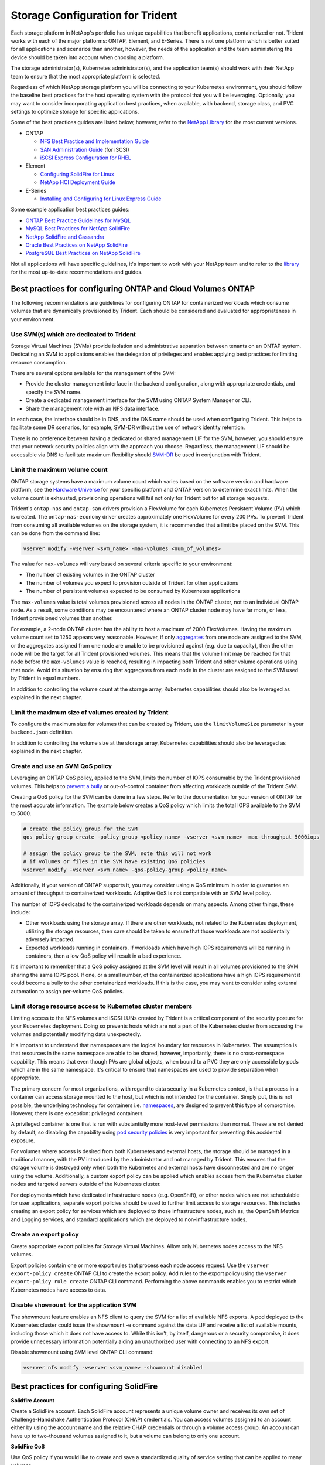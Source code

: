 .. _storage_configuration_trident:

*********************************
Storage Configuration for Trident
*********************************

Each storage platform in NetApp's portfolio has unique capabilities that benefit applications, containerized or not. Trident works with each of the major platforms: ONTAP, Element, and E-Series.  There is not one platform which is better suited for all applications and scenarios than another, however, the needs of the application and the team administering the device should be taken into account when choosing a platform.

The storage administrator(s), Kubernetes administrator(s), and the application team(s) should work with their NetApp team to ensure that the most appropriate platform is selected.

Regardless of which NetApp storage platform you will be connecting to your Kubernetes environment, you should follow the baseline best practices for the host operating system with the protocol that you will be leveraging. Optionally, you may want to consider incorporating application best practices, when available, with backend, storage class, and PVC settings to optimize storage for specific applications.

Some of the best practices guides are listed below, however, refer to the `NetApp Library <https://www.netapp.com/us/search/index.aspx?i=1&q1=Documents&x1=t1>`_ for the most current versions.

* ONTAP

  * `NFS Best Practice and Implementation Guide <https://www.netapp.com/us/media/tr-4067.pdf>`_
  * `SAN Administration Guide <http://docs.netapp.com/ontap-9/index.jsp?topic=%2Fcom.netapp.doc.dot-cm-sanag%2Fhome.html>`_ (for iSCSI)
  * `iSCSI Express Configuration for RHEL <http://docs.netapp.com/ontap-9/index.jsp?topic=%2Fcom.netapp.doc.exp-iscsi-rhel-cg%2Fhome.html>`_
  
* Element

  * `Configuring SolidFire for Linux <http://www.netapp.com/us/media/tr-4639.pdf>`_
  * `NetApp HCI Deployment Guide <https://library.netapp.com/ecm/ecm_download_file/ECMLP2847696>`_

* E-Series

  * `Installing and Configuring for Linux Express Guide <https://library.netapp.com/ecm/ecm_download_file/ECMLP2601376>`_

Some example application best practices guides:

* `ONTAP Best Practice Guidelines for MySQL <https://www.netapp.com/us/media/tr-4722.pdf>`_
* `MySQL Best Practices for NetApp SolidFire <http://www.netapp.com/us/media/tr-4605.pdf>`_
* `NetApp SolidFire and Cassandra <http://www.netapp.com/us/media/tr-4635.pdf>`_
* `Oracle Best Practices on NetApp SolidFire <http://www.netapp.com/us/media/tr-4606.pdf>`_
* `PostgreSQL Best Practices on NetApp SolidFire <http://www.netapp.com/us/media/tr-4610.pdf>`_

Not all applications will have specific guidelines, it's important to work with your NetApp team and to refer to the `library <https://www.netapp.com/us/search/index.aspx?i=1&q1=Documents&x1=t1>`_ for the most up-to-date recommendations and guides.

Best practices for configuring ONTAP and Cloud Volumes ONTAP 
============================================================

The following recommendations are guidelines for configuring ONTAP for containerized workloads which consume volumes that are dynamically provisioned by Trident. Each should be considered and evaluated for appropriateness in your environment.

Use SVM(s) which are dedicated to Trident
-----------------------------------------

Storage Virtual Machines (SVMs) provide isolation and administrative separation between tenants on an ONTAP system.  Dedicating an SVM to applications enables the delegation of privileges and enables applying best practices for limiting resource consumption.

There are several options available for the management of the SVM:

* Provide the cluster management interface in the backend configuration, along with appropriate credentials, and specify the SVM name.
* Create a dedicated management interface for the SVM using ONTAP System Manager or CLI.
* Share the management role with an NFS data interface. 

In each case, the interface should be in DNS, and the DNS name should be used when configuring Trident. This helps to facilitate some DR scenarios, for example, SVM-DR without the use of network identity retention.

There is no preference between having a dedicated or shared management LIF for the SVM, however, you should ensure that your network security policies align with the approach you choose.  Regardless, the management LIF should be accessible via DNS to facilitate maximum flexibility should `SVM-DR <https://library.netapp.com/ecm/ecm_download_file/ECMLP2496252>`_ be used in conjunction with Trident.

Limit the maximum volume count
------------------------------

ONTAP storage systems have a maximum volume count which varies based on the software version and hardware platform, see the `Hardware Universe <https://hwu.netapp.com/>`_ for your specific platform and ONTAP version to determine exact limits.  When the volume count is exhausted, provisioning operations will fail not only for Trident but for all storage requests.

Trident's ``ontap-nas`` and ``ontap-san`` drivers provision a FlexVolume for each Kubernetes Persistent Volume (PV) which is created. The ``ontap-nas-economy`` driver creates approximately one FlexVolume for every 200 PVs.  To prevent Trident from consuming all available volumes on the storage system, it is recommended that a limit be placed on the SVM.  This can be done from the command line:

.. code-block:: console

   vserver modify -vserver <svm_name> -max-volumes <num_of_volumes>

The value for ``max-volumes`` will vary based on several criteria specific to your environment:

* The number of existing volumes in the ONTAP cluster
* The number of volumes you expect to provision outside of Trident for other applications
* The number of persistent volumes expected to be consumed by Kubernetes applications

The ``max-volumes`` value is total volumes provisioned across all nodes in the ONTAP cluster, not to an individual ONTAP node.  As a result, some conditions may be encountered where an ONTAP cluster node may have far more, or less, Trident provisioned volumes than another.

For example, a 2-node ONTAP cluster has the ability to host a maximum of 2000 FlexVolumes.  Having the maximum volume count set to 1250 appears very reasonable.  However, if only `aggregates <https://library.netapp.com/ecmdocs/ECMP1368859/html/GUID-3AC7685D-B150-4C1F-A408-5ECEB3FF0011.html>`_ from one node are assigned to the SVM, or the aggregates assigned from one node are unable to be provisioned against (e.g. due to capacity), then the other node will be the target for all Trident provisioned volumes.  This means that the volume limit may be reached for that node before the ``max-volumes`` value is reached, resulting in impacting both Trident and other volume operations using that node.  Avoid this situation by ensuring that aggregates from each node in the cluster are assigned to the SVM used by Trident in equal numbers.

In addition to controlling the volume count at the storage array, Kubernetes capabilities should also be leveraged as explained in the next chapter.

Limit the maximum size of volumes created by Trident
----------------------------------------------------

To configure the maximum size for volumes that can be created by Trident, use the ``limitVolumeSize`` parameter in your
``backend.json`` definition.

In addition to controlling the volume size at the storage array, Kubernetes capabilities should also be leveraged as explained in the next chapter.

Create and use an SVM QoS policy
--------------------------------

Leveraging an ONTAP QoS policy, applied to the SVM, limits the number of IOPS consumable by the Trident provisioned volumes.  This helps to `prevent a bully <http://docs.netapp.com/ontap-9/topic/com.netapp.doc.pow-perf-mon/GUID-77DF9BAF-4ED7-43F6-AECE-95DFB0680D2F.html?cp=7_1_2_1_2>`_ or out-of-control container from affecting workloads outside of the Trident SVM.

Creating a QoS policy for the SVM can be done in a few steps.  Refer to the documentation for your version of ONTAP for the most accurate information.  The example below creates a QoS policy which limits the total IOPS available to the SVM to 5000.

.. code-block:: console

   # create the policy group for the SVM
   qos policy-group create -policy-group <policy_name> -vserver <svm_name> -max-throughput 5000iops
   
   # assign the policy group to the SVM, note this will not work 
   # if volumes or files in the SVM have existing QoS policies
   vserver modify -vserver <svm_name> -qos-policy-group <policy_name>

Additionally, if your version of ONTAP supports it, you may consider using a QoS minimum in order to guarantee an amount of throughput to containerized workloads.  Adaptive QoS is not compatible with an SVM level policy.

The number of IOPS dedicated to the containerized workloads depends on many aspects.  Among other things, these include:

* Other workloads using the storage array.  If there are other workloads, not related to the Kubernetes deployment, utilizing the storage resources, then care should be taken to ensure that those workloads are not accidentally adversely impacted.
* Expected workloads running in containers.  If workloads which have high IOPS requirements will be running in containers, then a low QoS policy will result in a bad experience.

It's important to remember that a QoS policy assigned at the SVM level will result in all volumes provisioned to the SVM sharing the same IOPS pool.  If one, or a small number, of the containerized applications have a high IOPS requirement it could become a bully to the other containerized workloads.  If this is the case, you may want to consider using external automation to assign per-volume QoS policies.

Limit storage resource access to Kubernetes cluster members
-----------------------------------------------------------

Limiting access to the NFS volumes and iSCSI LUNs created by Trident is a critical component of the security posture for your Kubernetes deployment.  Doing so prevents hosts which are not a part of the Kubernetes cluster from accessing the volumes and potentially modifying data unexpectedly.

It's important to understand that namespaces are the logical boundary for resources in Kubernetes.  The assumption is that resources in the same namespace are able to be shared, however, importantly, there is no cross-namespace capability.  This means that even though PVs are global objects, when bound to a PVC they are only accessible by pods which are in the same namespace.  It's critical to ensure that namespaces are used to provide separation when appropriate.

The primary concern for most organizations, with regard to data security in a Kubernetes context, is that a process in a container can access storage mounted to the host, but which is not intended for the container.  Simply put, this is not possible, the underlying technology for containers i.e. `namespaces <https://en.wikipedia.org/wiki/Linux_namespaces>`_, are designed to prevent this type of compromise.  However, there is one exception: privileged containers. 

A privileged container is one that is run with substantially more host-level permissions than normal.  These are not denied by default, so disabling the capability using `pod security policies <https://kubernetes.io/docs/concepts/policy/pod-security-policy/>`_ is very important for preventing this accidental exposure.

For volumes where access is desired from both Kubernetes and external hosts, the storage should be managed in a traditional manner, with the PV introduced by the administrator and not managed by Trident.  This ensures that the storage volume is destroyed only when both the Kubernetes and external hosts have disconnected and are no longer using the volume.  Additionally, a custom export policy can be applied which enables access from the Kubernetes cluster nodes and targeted servers outside of the Kubernetes cluster.

For deployments which have dedicated infrastructure nodes (e.g. OpenShift), or other nodes which are not schedulable for user applications, separate export policies should be used to further limit access to storage resources.  This includes creating an export policy for services which are deployed to those infrastructure nodes, such as, the OpenShift Metrics and Logging services, and standard applications which are deployed to non-infrastructure nodes.

Create an export policy 
-----------------------

Create appropriate export policies for Storage Virtual Machines. Allow only Kubernetes nodes access to the NFS volumes.

Export policies contain one or more export rules that process each node access request. Use the ``vserver export-policy create`` ONTAP CLI to create the export policy. Add rules to the export policy using the ``vserver export-policy rule create`` ONTAP CLI command. Performing the above commands enables you to restrict which Kubernetes nodes have access to data.

Disable ``showmount`` for the application SVM
---------------------------------------------

The showmount feature enables an NFS client to query the SVM for a list of available NFS exports.  A pod deployed to the Kubernetes cluster could issue the showmount -e command against the data LIF and receive a list of available mounts, including those which it does not have access to.  While this isn't, by itself, dangerous or a security compromise, it does provide unnecessary information potentially aiding an unauthorized user with connecting to an NFS export.

Disable showmount using SVM level ONTAP CLI command:

.. code-block:: console

   vserver nfs modify -vserver <svm_name> -showmount disabled


Best practices for configuring SolidFire
========================================

**Solidfire Account**

Create a SolidFire account. Each SolidFire account represents a unique volume owner and receives its own set of Challenge-Handshake Authentication Protocol (CHAP) credentials. You can access volumes assigned to an account either by using the account name and the relative CHAP credentials or through a volume access group. An account can have up to two-thousand volumes assigned to it, but a volume can belong to only one account.

**SolidFire QoS**

Use QoS policy if you would like to create and save a standardized quality of service setting that can be applied to many volumes.

Quality of Service parameters can be set on a per-volume basis. Performance for each volume can be assured by setting three configurable parameters that define the QoS: Min IOPS, Max IOPS, and Burst IOPS.

The following table shows the possible minimum, maximum, and Burst IOPS values for 4Kb block size.

 +-------------------+----------------------------------------------------+-----------+---------------+----------------+
 |   IOPS Parameter  |                        Definition                  | Min value | Default Value | Max Value(4Kb) |
 +===================+====================================================+===========+===============+================+
 |     Min IOPS      |   The guaranteed level of performance for a volume.| 50        |       50      |   15000        |
 +-------------------+----------------------------------------------------+-----------+---------------+----------------+
 |     Max IOPS      |   The performance will not exceed this limit.      | 50        |     15000     |   200,000      |
 +-------------------+----------------------------------------------------+-----------+---------------+----------------+
 |     Burst IOPS    |   Maximum IOPS allowed in a short burst scenario.  | 50        |     15000     |   200,000      |
 +-------------------+----------------------------------------------------+-----------+---------------+----------------+
  
Note: Although the Max IOPS and Burst IOPS can be set as high as 200,000, the real-world maximum performance of a volume is limited by cluster usage and per-node performance.
  
Block size and bandwidth have a direct influence on the number of IOPS. As block sizes increase, the system increases bandwidth to a level necessary to process the larger block sizes. As bandwidth increases the number of IOPS the system is able to attain decreases. For more information on QoS and performance, refer to the `NetApp SolidFire Quality of Service (QoS) <https://www.netapp.com/us/media/tr-4644.pdf>`_ Guide.
 
   
**SolidFire authentication**

SolidFire Element supports two methods for authentication: CHAP and Volume Access Groups (VAG). CHAP uses the CHAP protocol to authenticate the host to the backend. Volume Access Groups controls access to the volumes it provisions. NetApp recommends using CHAP for authentication as it's simpler and has no scaling limits.

CHAP authentication (verification that the initiator is the intended volume user) is supported only with account-based access control. If you are using CHAP for authentication, 2 options are available: unidirectional CHAP and bidirectional CHAP. Unidirectional CHAP authenticates volume access by using the SolidFire account name and initiator secret. The bidirectional CHAP option provides the most secure way of authenticating the volume since the volume authenticates the host through the account name and the initiator secret, and then the host authenticates the volume through the account name and the target secret.

However, if CHAP is cannot be enabled and VAGs are required, create the access group and add the host initiators and volumes to the access group. Each IQN that you add to an access group can access each volume in the group with or without CHAP authentication. If the iSCSI initiator is configured to use CHAP authentication, account-based access control is used. If the iSCSI initiator is not configured to use CHAP authentication, then Volume Access Group access control is used.

For more information on how to setup Volume Access Groups and CHAP authentication, please refer the NetApp HCI Installation and setup guide.

Best practices for configuring E-Series 
=======================================

**E-Series Disk Pools and Volume Groups**

Create disk pools or volume groups based on your requirement and determine how the total storage capacity must be organized into volumes and shared among hosts. Both the disk pool and the volume group consist of a set of drives which are logically grouped to provide one or more volumes to an application host. All of the drives in a disk pool or volume group should be of the same media type.

**E-Series Host Groups**

Host groups are used by Trident to access the volumes (LUNs) that it provisions. By default, Trident uses the host group called "trident" unless a different host group name is specified in the configuration. Trident, by itself will not create or manage host groups. Host group has to be created before the E-Series storage backend is setup on Trident. Make sure that all the Kubernetes worker nodes iSCSI IQN names are updated in the host group.

**E-Series Snapshot Schedule**

Create a snapshot schedule and assign the volume created by Trident to a snapshot schedule so that volume backups can be taken at the required interval. Based on the snapshots taken as per the snapshot policy, rollback operations can be done on volumes by restoring a snapshot image to the base volume. Setting up Snapshot Consistency Groups are also ideal for applications that span multiple volumes. The purpose of a consistency group is to take simultaneous snapshot images of multiple volumes, thus ensuring consistent copies of a collection of volumes at a particular point in time. Snapshot schedule and Consistency group cannot be set through Trident. It has to be configured through SANtricity System Manager 

Best practices for configuring Cloud Volumes Service on AWS 
===========================================================

**Create Export Policy** 

To make sure that only the authorized set of nodes have access to the volume provisioned through Cloud Volumes Service, set appropriate rules for the export policy while creating a Cloud Volumes Service. When provisioning volumes on Cloud Volume Services through Trident make sure to use ``exportRule`` parameter in the backend file to give access to the required Kubernetes nodes. 

**Create Snapshot Policy** 

Setting a snapshot policy for the volumes provisioned through Cloud Volume Service makes sure that snapshots are taken at required intervals. This guarantees data backup at regular intervals and data can be restored in the event of a data loss or data corruption. Snapshot Policy for volumes hosted by Cloud Volume Service can be set by selecting the appropriate schedule on the volumes details page. 

**Choosing the appropriate Service Level, Storage Capacity and Storage Bandwidth**

AWS Cloud Volume Services offer different Service Levels like Standard, Premium and Extreme. These Service Levels cater to different storage capacity and storage bandwidth requirements. Make sure to select the appropriate Service Level based on your business needs.

The required size of allocated storage should be chosen during volume creation based on the specific needs of the application. There are two factors that need to be taken into consideration while deciding on the allocated storage. They are the storage requirements of the specific application and the bandwidth that you require at the peak or the edge.

The bandwidth depends on the combination of the service level and the allocated capacity that you have chosen. Therefore choose the right service level and allocated capacity keeping the required bandwidth in mind.  

**Limit the maximum size of volumes created by the Trident**

It's possible to restrict the maximum size of volumes created by the Trident on AWS Cloud Volume Services using the ``limitVolumeSize`` parameter in the backend configuration file. Setting this parameter makes sure that provisioning fails if the requested volume size is above the set value.
